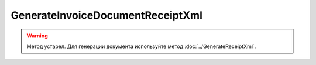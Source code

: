 GenerateInvoiceDocumentReceiptXml
=================================

.. warning::
	Метод устарел. Для генерации документа используйте метод :doc:`../GenerateReceiptXml`.

.. http:post:: /GenerateInvoiceDocumentReceiptXml